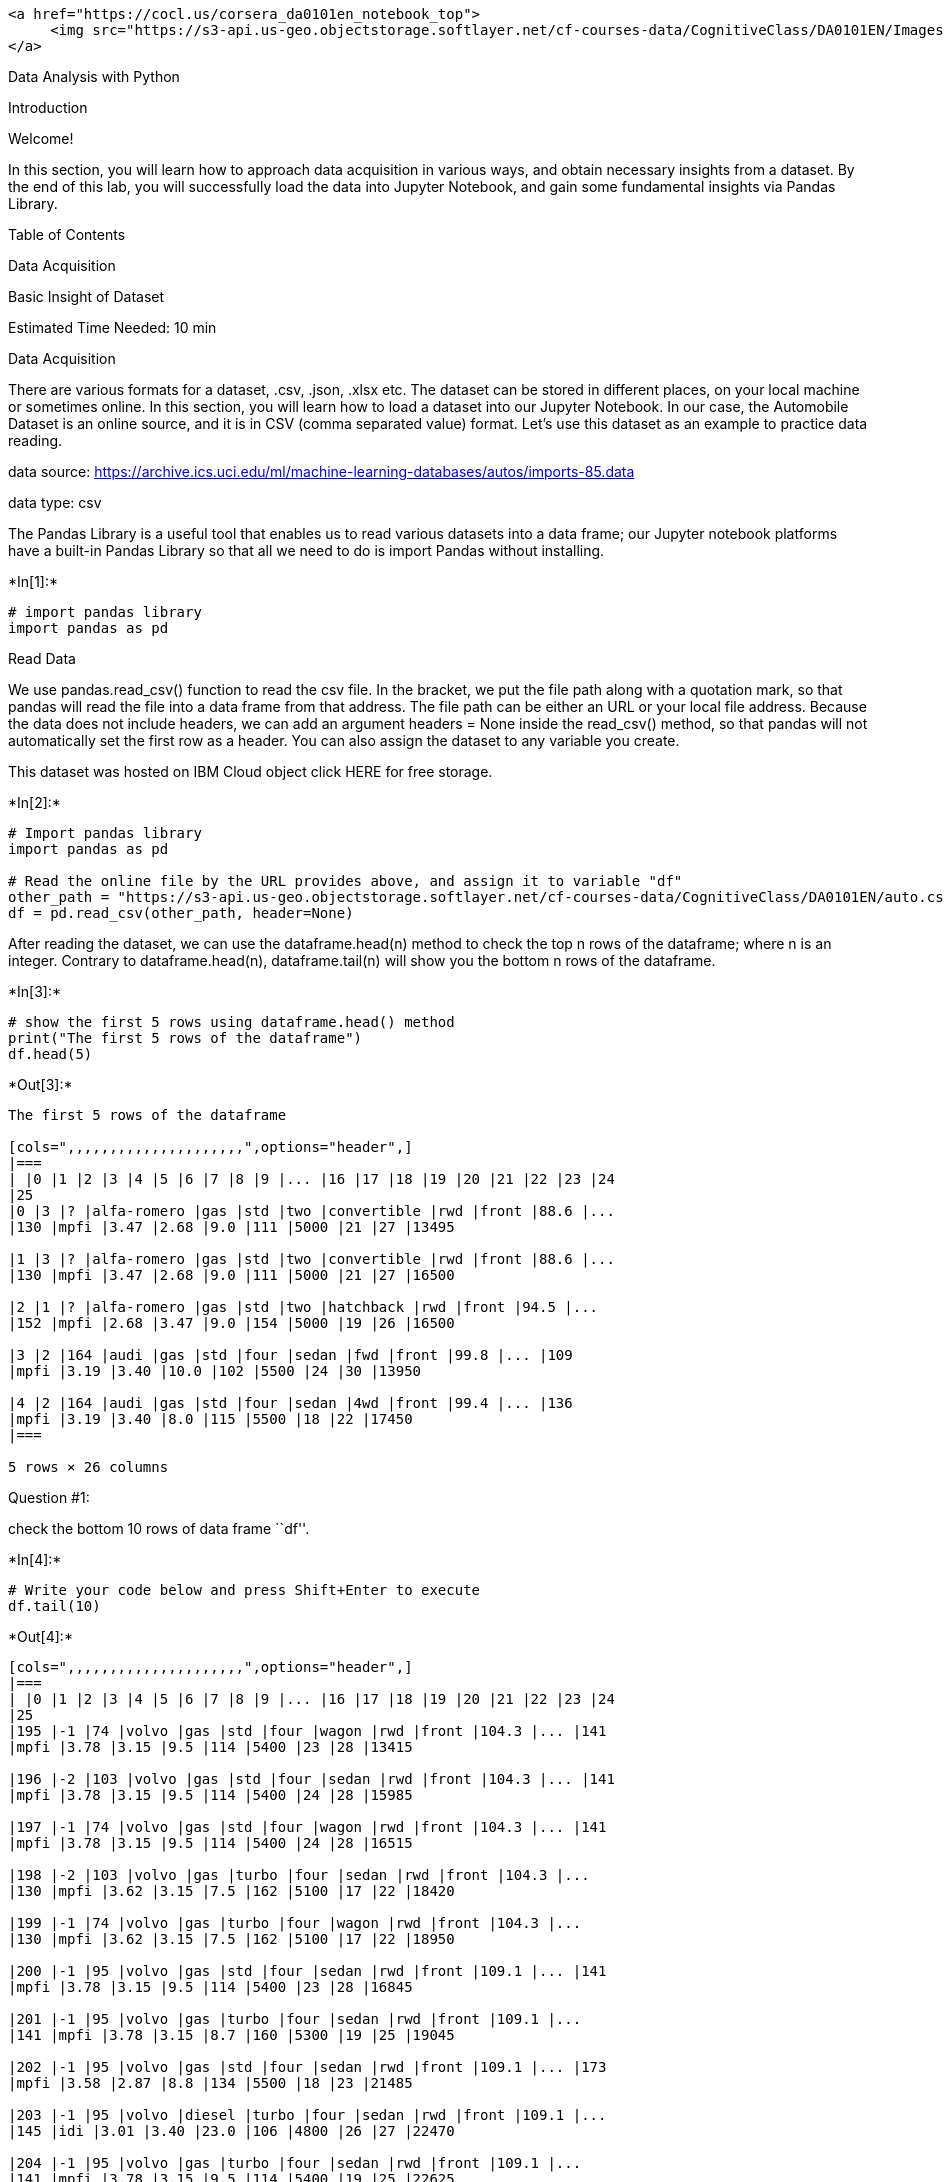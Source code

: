 ....
<a href="https://cocl.us/corsera_da0101en_notebook_top">
     <img src="https://s3-api.us-geo.objectstorage.softlayer.net/cf-courses-data/CognitiveClass/DA0101EN/Images/TopAd.png" width="750" align="center">
</a>
....

Data Analysis with Python

Introduction

Welcome!

In this section, you will learn how to approach data acquisition in
various ways, and obtain necessary insights from a dataset. By the end
of this lab, you will successfully load the data into Jupyter Notebook,
and gain some fundamental insights via Pandas Library.

Table of Contents

Data Acquisition

Basic Insight of Dataset

Estimated Time Needed: 10 min

Data Acquisition

There are various formats for a dataset, .csv, .json, .xlsx etc. The
dataset can be stored in different places, on your local machine or
sometimes online. In this section, you will learn how to load a dataset
into our Jupyter Notebook. In our case, the Automobile Dataset is an
online source, and it is in CSV (comma separated value) format. Let’s
use this dataset as an example to practice data reading.

data source:
https://archive.ics.uci.edu/ml/machine-learning-databases/autos/imports-85.data

data type: csv

The Pandas Library is a useful tool that enables us to read various
datasets into a data frame; our Jupyter notebook platforms have a
built-in Pandas Library so that all we need to do is import Pandas
without installing.


+*In[1]:*+
[source, ipython3]
----
# import pandas library
import pandas as pd
----

Read Data

We use pandas.read_csv() function to read the csv file. In the bracket,
we put the file path along with a quotation mark, so that pandas will
read the file into a data frame from that address. The file path can be
either an URL or your local file address. Because the data does not
include headers, we can add an argument headers = None inside the
read_csv() method, so that pandas will not automatically set the first
row as a header. You can also assign the dataset to any variable you
create.

This dataset was hosted on IBM Cloud object click HERE for free storage.


+*In[2]:*+
[source, ipython3]
----
# Import pandas library
import pandas as pd

# Read the online file by the URL provides above, and assign it to variable "df"
other_path = "https://s3-api.us-geo.objectstorage.softlayer.net/cf-courses-data/CognitiveClass/DA0101EN/auto.csv"
df = pd.read_csv(other_path, header=None)
----

After reading the dataset, we can use the dataframe.head(n) method to
check the top n rows of the dataframe; where n is an integer. Contrary
to dataframe.head(n), dataframe.tail(n) will show you the bottom n rows
of the dataframe.


+*In[3]:*+
[source, ipython3]
----
# show the first 5 rows using dataframe.head() method
print("The first 5 rows of the dataframe") 
df.head(5)
----


+*Out[3]:*+
----
The first 5 rows of the dataframe

[cols=",,,,,,,,,,,,,,,,,,,,,",options="header",]
|===
| |0 |1 |2 |3 |4 |5 |6 |7 |8 |9 |... |16 |17 |18 |19 |20 |21 |22 |23 |24
|25
|0 |3 |? |alfa-romero |gas |std |two |convertible |rwd |front |88.6 |...
|130 |mpfi |3.47 |2.68 |9.0 |111 |5000 |21 |27 |13495

|1 |3 |? |alfa-romero |gas |std |two |convertible |rwd |front |88.6 |...
|130 |mpfi |3.47 |2.68 |9.0 |111 |5000 |21 |27 |16500

|2 |1 |? |alfa-romero |gas |std |two |hatchback |rwd |front |94.5 |...
|152 |mpfi |2.68 |3.47 |9.0 |154 |5000 |19 |26 |16500

|3 |2 |164 |audi |gas |std |four |sedan |fwd |front |99.8 |... |109
|mpfi |3.19 |3.40 |10.0 |102 |5500 |24 |30 |13950

|4 |2 |164 |audi |gas |std |four |sedan |4wd |front |99.4 |... |136
|mpfi |3.19 |3.40 |8.0 |115 |5500 |18 |22 |17450
|===

5 rows × 26 columns
----

Question #1:

check the bottom 10 rows of data frame ``df''.


+*In[4]:*+
[source, ipython3]
----
# Write your code below and press Shift+Enter to execute 
df.tail(10)
----


+*Out[4]:*+
----
[cols=",,,,,,,,,,,,,,,,,,,,,",options="header",]
|===
| |0 |1 |2 |3 |4 |5 |6 |7 |8 |9 |... |16 |17 |18 |19 |20 |21 |22 |23 |24
|25
|195 |-1 |74 |volvo |gas |std |four |wagon |rwd |front |104.3 |... |141
|mpfi |3.78 |3.15 |9.5 |114 |5400 |23 |28 |13415

|196 |-2 |103 |volvo |gas |std |four |sedan |rwd |front |104.3 |... |141
|mpfi |3.78 |3.15 |9.5 |114 |5400 |24 |28 |15985

|197 |-1 |74 |volvo |gas |std |four |wagon |rwd |front |104.3 |... |141
|mpfi |3.78 |3.15 |9.5 |114 |5400 |24 |28 |16515

|198 |-2 |103 |volvo |gas |turbo |four |sedan |rwd |front |104.3 |...
|130 |mpfi |3.62 |3.15 |7.5 |162 |5100 |17 |22 |18420

|199 |-1 |74 |volvo |gas |turbo |four |wagon |rwd |front |104.3 |...
|130 |mpfi |3.62 |3.15 |7.5 |162 |5100 |17 |22 |18950

|200 |-1 |95 |volvo |gas |std |four |sedan |rwd |front |109.1 |... |141
|mpfi |3.78 |3.15 |9.5 |114 |5400 |23 |28 |16845

|201 |-1 |95 |volvo |gas |turbo |four |sedan |rwd |front |109.1 |...
|141 |mpfi |3.78 |3.15 |8.7 |160 |5300 |19 |25 |19045

|202 |-1 |95 |volvo |gas |std |four |sedan |rwd |front |109.1 |... |173
|mpfi |3.58 |2.87 |8.8 |134 |5500 |18 |23 |21485

|203 |-1 |95 |volvo |diesel |turbo |four |sedan |rwd |front |109.1 |...
|145 |idi |3.01 |3.40 |23.0 |106 |4800 |26 |27 |22470

|204 |-1 |95 |volvo |gas |turbo |four |sedan |rwd |front |109.1 |...
|141 |mpfi |3.78 |3.15 |9.5 |114 |5400 |19 |25 |22625
|===

10 rows × 26 columns
----

Question #1 Answer:

Run the code below for the solution!

Double-click here for the solution.

Add Headers

Take a look at our dataset; pandas automatically set the header by an
integer from 0.

To better describe our data we can introduce a header, this information
is available at: https://archive.ics.uci.edu/ml/datasets/Automobile

Thus, we have to add headers manually.

Firstly, we create a list ``headers'' that include all column names in
order. Then, we use dataframe.columns = headers to replace the headers
by the list we created.


+*In[5]:*+
[source, ipython3]
----
# create headers list
headers = ["symboling","normalized-losses","make","fuel-type","aspiration", "num-of-doors","body-style",
         "drive-wheels","engine-location","wheel-base", "length","width","height","curb-weight","engine-type",
         "num-of-cylinders", "engine-size","fuel-system","bore","stroke","compression-ratio","horsepower",
         "peak-rpm","city-mpg","highway-mpg","price"]
print("headers\n", headers)
----


+*Out[5]:*+
----
headers
 ['symboling', 'normalized-losses', 'make', 'fuel-type', 'aspiration', 'num-of-doors', 'body-style', 'drive-wheels', 'engine-location', 'wheel-base', 'length', 'width', 'height', 'curb-weight', 'engine-type', 'num-of-cylinders', 'engine-size', 'fuel-system', 'bore', 'stroke', 'compression-ratio', 'horsepower', 'peak-rpm', 'city-mpg', 'highway-mpg', 'price']
----

We replace headers and recheck our data frame


+*In[6]:*+
[source, ipython3]
----
df.columns = headers
df.head(10)
----


+*Out[6]:*+
----
[cols=",,,,,,,,,,,,,,,,,,,,,",options="header",]
|===
| |symboling |normalized-losses |make |fuel-type |aspiration
|num-of-doors |body-style |drive-wheels |engine-location |wheel-base
|... |engine-size |fuel-system |bore |stroke |compression-ratio
|horsepower |peak-rpm |city-mpg |highway-mpg |price
|0 |3 |? |alfa-romero |gas |std |two |convertible |rwd |front |88.6 |...
|130 |mpfi |3.47 |2.68 |9.0 |111 |5000 |21 |27 |13495

|1 |3 |? |alfa-romero |gas |std |two |convertible |rwd |front |88.6 |...
|130 |mpfi |3.47 |2.68 |9.0 |111 |5000 |21 |27 |16500

|2 |1 |? |alfa-romero |gas |std |two |hatchback |rwd |front |94.5 |...
|152 |mpfi |2.68 |3.47 |9.0 |154 |5000 |19 |26 |16500

|3 |2 |164 |audi |gas |std |four |sedan |fwd |front |99.8 |... |109
|mpfi |3.19 |3.40 |10.0 |102 |5500 |24 |30 |13950

|4 |2 |164 |audi |gas |std |four |sedan |4wd |front |99.4 |... |136
|mpfi |3.19 |3.40 |8.0 |115 |5500 |18 |22 |17450

|5 |2 |? |audi |gas |std |two |sedan |fwd |front |99.8 |... |136 |mpfi
|3.19 |3.40 |8.5 |110 |5500 |19 |25 |15250

|6 |1 |158 |audi |gas |std |four |sedan |fwd |front |105.8 |... |136
|mpfi |3.19 |3.40 |8.5 |110 |5500 |19 |25 |17710

|7 |1 |? |audi |gas |std |four |wagon |fwd |front |105.8 |... |136 |mpfi
|3.19 |3.40 |8.5 |110 |5500 |19 |25 |18920

|8 |1 |158 |audi |gas |turbo |four |sedan |fwd |front |105.8 |... |131
|mpfi |3.13 |3.40 |8.3 |140 |5500 |17 |20 |23875

|9 |0 |? |audi |gas |turbo |two |hatchback |4wd |front |99.5 |... |131
|mpfi |3.13 |3.40 |7.0 |160 |5500 |16 |22 |?
|===

10 rows × 26 columns
----

we can drop missing values along the column ``price'' as follows


+*In[7]:*+
[source, ipython3]
----
df.dropna(subset=["price"], axis=0)
----


+*Out[7]:*+
----
[cols=",,,,,,,,,,,,,,,,,,,,,",options="header",]
|===
| |symboling |normalized-losses |make |fuel-type |aspiration
|num-of-doors |body-style |drive-wheels |engine-location |wheel-base
|... |engine-size |fuel-system |bore |stroke |compression-ratio
|horsepower |peak-rpm |city-mpg |highway-mpg |price
|0 |3 |? |alfa-romero |gas |std |two |convertible |rwd |front |88.6 |...
|130 |mpfi |3.47 |2.68 |9.0 |111 |5000 |21 |27 |13495

|1 |3 |? |alfa-romero |gas |std |two |convertible |rwd |front |88.6 |...
|130 |mpfi |3.47 |2.68 |9.0 |111 |5000 |21 |27 |16500

|2 |1 |? |alfa-romero |gas |std |two |hatchback |rwd |front |94.5 |...
|152 |mpfi |2.68 |3.47 |9.0 |154 |5000 |19 |26 |16500

|3 |2 |164 |audi |gas |std |four |sedan |fwd |front |99.8 |... |109
|mpfi |3.19 |3.40 |10.0 |102 |5500 |24 |30 |13950

|4 |2 |164 |audi |gas |std |four |sedan |4wd |front |99.4 |... |136
|mpfi |3.19 |3.40 |8.0 |115 |5500 |18 |22 |17450

|... |... |... |... |... |... |... |... |... |... |... |... |... |...
|... |... |... |... |... |... |... |...

|200 |-1 |95 |volvo |gas |std |four |sedan |rwd |front |109.1 |... |141
|mpfi |3.78 |3.15 |9.5 |114 |5400 |23 |28 |16845

|201 |-1 |95 |volvo |gas |turbo |four |sedan |rwd |front |109.1 |...
|141 |mpfi |3.78 |3.15 |8.7 |160 |5300 |19 |25 |19045

|202 |-1 |95 |volvo |gas |std |four |sedan |rwd |front |109.1 |... |173
|mpfi |3.58 |2.87 |8.8 |134 |5500 |18 |23 |21485

|203 |-1 |95 |volvo |diesel |turbo |four |sedan |rwd |front |109.1 |...
|145 |idi |3.01 |3.40 |23.0 |106 |4800 |26 |27 |22470

|204 |-1 |95 |volvo |gas |turbo |four |sedan |rwd |front |109.1 |...
|141 |mpfi |3.78 |3.15 |9.5 |114 |5400 |19 |25 |22625
|===

205 rows × 26 columns
----

Now, we have successfully read the raw dataset and add the correct
headers into the data frame.

Question #2:

Find the name of the columns of the dataframe


+*In[11]:*+
[source, ipython3]
----
# Write your code below and press Shift+Enter to execute 
df.columns


----

Double-click here for the solution.

Save Dataset

Correspondingly, Pandas enables us to save the dataset to csv by using
the dataframe.to_csv() method, you can add the file path and name along
with quotation marks in the brackets.

For example, if you would save the dataframe df as automobile.csv to
your local machine, you may use the syntax below:
df.to_csv("automobile.csv", index=False)
We can also read and save other file formats, we can use similar
functions to *`pd.read_csv()`* and *`df.to_csv()`* for other data
formats, the functions are listed in the following table:

Read/Save Other Data Formats

[cols=",^,>",options="header",]
|===
|Data Formate |Read |Save
|csv |`pd.read_csv()` |`df.to_csv()`
|json |`pd.read_json()` |`df.to_json()`
|excel |`pd.read_excel()` |`df.to_excel()`
|hdf |`pd.read_hdf()` |`df.to_hdf()`
|sql |`pd.read_sql()` |`df.to_sql()`
|… |… |…
|===

Basic Insight of Dataset

After reading data into Pandas dataframe, it is time for us to explore
the dataset. There are several ways to obtain essential insights of the
data to help us better understand our dataset.

Data Types

Data has a variety of types. The main types stored in Pandas dataframes
are object, float, int, bool and datetime64. In order to better learn
about each attribute, it is always good for us to know the data type of
each column. In Pandas:


+*In[12]:*+
[source, ipython3]
----
df.dtypes

----


+*Out[12]:*+
----symboling              int64
normalized-losses     object
make                  object
fuel-type             object
aspiration            object
num-of-doors          object
body-style            object
drive-wheels          object
engine-location       object
wheel-base           float64
length               float64
width                float64
height               float64
curb-weight            int64
engine-type           object
num-of-cylinders      object
engine-size            int64
fuel-system           object
bore                  object
stroke                object
compression-ratio    float64
horsepower            object
peak-rpm              object
city-mpg               int64
highway-mpg            int64
price                 object
dtype: object----

returns a Series with the data type of each column.


+*In[13]:*+
[source, ipython3]
----
# check the data type of data frame "df" by .dtypes
print(df.dtypes)
----


+*Out[13]:*+
----
symboling              int64
normalized-losses     object
make                  object
fuel-type             object
aspiration            object
num-of-doors          object
body-style            object
drive-wheels          object
engine-location       object
wheel-base           float64
length               float64
width                float64
height               float64
curb-weight            int64
engine-type           object
num-of-cylinders      object
engine-size            int64
fuel-system           object
bore                  object
stroke                object
compression-ratio    float64
horsepower            object
peak-rpm              object
city-mpg               int64
highway-mpg            int64
price                 object
dtype: object
----

As a result, as shown above, it is clear to see that the data type of
``symboling'' and ``curb-weight'' are int64, ``normalized-losses'' is
object, and ``wheel-base'' is float64, etc.

These data types can be changed; we will learn how to accomplish this in
a later module.

Describe

If we would like to get a statistical summary of each column, such as
count, column mean value, column standard deviation, etc. We use the
describe method:
dataframe.describe()
This method will provide various summary statistics, excluding NaN (Not
a Number) values.


+*In[14]:*+
[source, ipython3]
----
df.describe()
----


+*Out[14]:*+
----
[cols=",,,,,,,,,,",options="header",]
|===
| |symboling |wheel-base |length |width |height |curb-weight
|engine-size |compression-ratio |city-mpg |highway-mpg
|count |205.000000 |205.000000 |205.000000 |205.000000 |205.000000
|205.000000 |205.000000 |205.000000 |205.000000 |205.000000

|mean |0.834146 |98.756585 |174.049268 |65.907805 |53.724878
|2555.565854 |126.907317 |10.142537 |25.219512 |30.751220

|std |1.245307 |6.021776 |12.337289 |2.145204 |2.443522 |520.680204
|41.642693 |3.972040 |6.542142 |6.886443

|min |-2.000000 |86.600000 |141.100000 |60.300000 |47.800000
|1488.000000 |61.000000 |7.000000 |13.000000 |16.000000

|25% |0.000000 |94.500000 |166.300000 |64.100000 |52.000000 |2145.000000
|97.000000 |8.600000 |19.000000 |25.000000

|50% |1.000000 |97.000000 |173.200000 |65.500000 |54.100000 |2414.000000
|120.000000 |9.000000 |24.000000 |30.000000

|75% |2.000000 |102.400000 |183.100000 |66.900000 |55.500000
|2935.000000 |141.000000 |9.400000 |30.000000 |34.000000

|max |3.000000 |120.900000 |208.100000 |72.300000 |59.800000
|4066.000000 |326.000000 |23.000000 |49.000000 |54.000000
|===
----

This shows the statistical summary of all numeric-typed (int, float)
columns. For example, the attribute ``symboling'' has 205 counts, the
mean value of this column is 0.83, the standard deviation is 1.25, the
minimum value is -2, 25th percentile is 0, 50th percentile is 1, 75th
percentile is 2, and the maximum value is 3. However, what if we would
also like to check all the columns including those that are of type
object.

You can add an argument include = ``all'' inside the bracket. Let’s try
it again.


+*In[15]:*+
[source, ipython3]
----
# describe all the columns in "df" 
df.describe(include = "all")
----


+*Out[15]:*+
----
[cols=",,,,,,,,,,,,,,,,,,,,,",options="header",]
|===
| |symboling |normalized-losses |make |fuel-type |aspiration
|num-of-doors |body-style |drive-wheels |engine-location |wheel-base
|... |engine-size |fuel-system |bore |stroke |compression-ratio
|horsepower |peak-rpm |city-mpg |highway-mpg |price
|count |205.000000 |205 |205 |205 |205 |205 |205 |205 |205 |205.000000
|... |205.000000 |205 |205 |205 |205.000000 |205 |205 |205.000000
|205.000000 |205

|unique |NaN |52 |22 |2 |2 |3 |5 |3 |2 |NaN |... |NaN |8 |39 |37 |NaN
|60 |24 |NaN |NaN |187

|top |NaN |? |toyota |gas |std |four |sedan |fwd |front |NaN |... |NaN
|mpfi |3.62 |3.40 |NaN |68 |5500 |NaN |NaN |?

|freq |NaN |41 |32 |185 |168 |114 |96 |120 |202 |NaN |... |NaN |94 |23
|20 |NaN |19 |37 |NaN |NaN |4

|mean |0.834146 |NaN |NaN |NaN |NaN |NaN |NaN |NaN |NaN |98.756585 |...
|126.907317 |NaN |NaN |NaN |10.142537 |NaN |NaN |25.219512 |30.751220
|NaN

|std |1.245307 |NaN |NaN |NaN |NaN |NaN |NaN |NaN |NaN |6.021776 |...
|41.642693 |NaN |NaN |NaN |3.972040 |NaN |NaN |6.542142 |6.886443 |NaN

|min |-2.000000 |NaN |NaN |NaN |NaN |NaN |NaN |NaN |NaN |86.600000 |...
|61.000000 |NaN |NaN |NaN |7.000000 |NaN |NaN |13.000000 |16.000000 |NaN

|25% |0.000000 |NaN |NaN |NaN |NaN |NaN |NaN |NaN |NaN |94.500000 |...
|97.000000 |NaN |NaN |NaN |8.600000 |NaN |NaN |19.000000 |25.000000 |NaN

|50% |1.000000 |NaN |NaN |NaN |NaN |NaN |NaN |NaN |NaN |97.000000 |...
|120.000000 |NaN |NaN |NaN |9.000000 |NaN |NaN |24.000000 |30.000000
|NaN

|75% |2.000000 |NaN |NaN |NaN |NaN |NaN |NaN |NaN |NaN |102.400000 |...
|141.000000 |NaN |NaN |NaN |9.400000 |NaN |NaN |30.000000 |34.000000
|NaN

|max |3.000000 |NaN |NaN |NaN |NaN |NaN |NaN |NaN |NaN |120.900000 |...
|326.000000 |NaN |NaN |NaN |23.000000 |NaN |NaN |49.000000 |54.000000
|NaN
|===

11 rows × 26 columns
----

Now, it provides the statistical summary of all the columns, including
object-typed attributes. We can now see how many unique values, which is
the top value and the frequency of top value in the object-typed
columns. Some values in the table above show as ``NaN'', this is because
those numbers are not available regarding a particular column type.

Question #3:

You can select the columns of a data frame by indicating the name of
each column, for example, you can select the three columns as follows:

dataframe[[’ column 1 `,column 2', `column 3']]

Where ``column'' is the name of the column, you can apply the method
``.describe()'' to get the statistics of those columns as follows:

dataframe[[’ column 1 `,column 2', `column 3'] ].describe()

Apply the method to ``.describe()'' to the columns `length' and
`compression-ratio'.


+*In[22]:*+
[source, ipython3]
----
# Write your code below and press Shift+Enter to execute 
df[['compression-ratio', 'length'] ].describe()
----


+*Out[22]:*+
----
[cols=",,",options="header",]
|===
| |compression-ratio |length
|count |205.000000 |205.000000
|mean |10.142537 |174.049268
|std |3.972040 |12.337289
|min |7.000000 |141.100000
|25% |8.600000 |166.300000
|50% |9.000000 |173.200000
|75% |9.400000 |183.100000
|max |23.000000 |208.100000
|===
----

Double-click here for the solution.

Info

Another method you can use to check your dataset is:
dataframe.info
It provide a concise summary of your DataFrame.


+*In[23]:*+
[source, ipython3]
----
# look at the info of "df"
df.info
----


+*Out[23]:*+
----<bound method DataFrame.info of      symboling normalized-losses         make fuel-type aspiration  \
0            3                 ?  alfa-romero       gas        std   
1            3                 ?  alfa-romero       gas        std   
2            1                 ?  alfa-romero       gas        std   
3            2               164         audi       gas        std   
4            2               164         audi       gas        std   
..         ...               ...          ...       ...        ...   
200         -1                95        volvo       gas        std   
201         -1                95        volvo       gas      turbo   
202         -1                95        volvo       gas        std   
203         -1                95        volvo    diesel      turbo   
204         -1                95        volvo       gas      turbo   

    num-of-doors   body-style drive-wheels engine-location  wheel-base  ...  \
0            two  convertible          rwd           front        88.6  ...   
1            two  convertible          rwd           front        88.6  ...   
2            two    hatchback          rwd           front        94.5  ...   
3           four        sedan          fwd           front        99.8  ...   
4           four        sedan          4wd           front        99.4  ...   
..           ...          ...          ...             ...         ...  ...   
200         four        sedan          rwd           front       109.1  ...   
201         four        sedan          rwd           front       109.1  ...   
202         four        sedan          rwd           front       109.1  ...   
203         four        sedan          rwd           front       109.1  ...   
204         four        sedan          rwd           front       109.1  ...   

     engine-size  fuel-system  bore  stroke compression-ratio horsepower  \
0            130         mpfi  3.47    2.68               9.0        111   
1            130         mpfi  3.47    2.68               9.0        111   
2            152         mpfi  2.68    3.47               9.0        154   
3            109         mpfi  3.19    3.40              10.0        102   
4            136         mpfi  3.19    3.40               8.0        115   
..           ...          ...   ...     ...               ...        ...   
200          141         mpfi  3.78    3.15               9.5        114   
201          141         mpfi  3.78    3.15               8.7        160   
202          173         mpfi  3.58    2.87               8.8        134   
203          145          idi  3.01    3.40              23.0        106   
204          141         mpfi  3.78    3.15               9.5        114   

     peak-rpm city-mpg highway-mpg  price  
0        5000       21          27  13495  
1        5000       21          27  16500  
2        5000       19          26  16500  
3        5500       24          30  13950  
4        5500       18          22  17450  
..        ...      ...         ...    ...  
200      5400       23          28  16845  
201      5300       19          25  19045  
202      5500       18          23  21485  
203      4800       26          27  22470  
204      5400       19          25  22625  

[205 rows x 26 columns]>----

Here we are able to see the information of our dataframe, with the top
30 rows and the bottom 30 rows. And, it also shows us the whole data
frame has 205 rows and 26 columns in total.

Excellent! You have just completed the Introduction Notebook!

....
<p><a href="https://cocl.us/corsera_da0101en_notebook_bottom"><img src="https://s3-api.us-geo.objectstorage.softlayer.net/cf-courses-data/CognitiveClass/DA0101EN/Images/BottomAd.png" width="750" align="center"></a></p>
....

About the Authors:

This notebook was written by Mahdi Noorian PhD, Joseph Santarcangelo,
Bahare Talayian, Eric Xiao, Steven Dong, Parizad, Hima Vsudevan and
Fiorella Wenver and Yi Yao.

Joseph Santarcangelo is a Data Scientist at IBM, and holds a PhD in
Electrical Engineering. His research focused on using Machine Learning,
Signal Processing, and Computer Vision to determine how videos impact
human cognition. Joseph has been working for IBM since he completed his
PhD.

Copyright © 2018 IBM Developer Skills Network. This notebook and its
source code are released under the terms of the MIT License.
